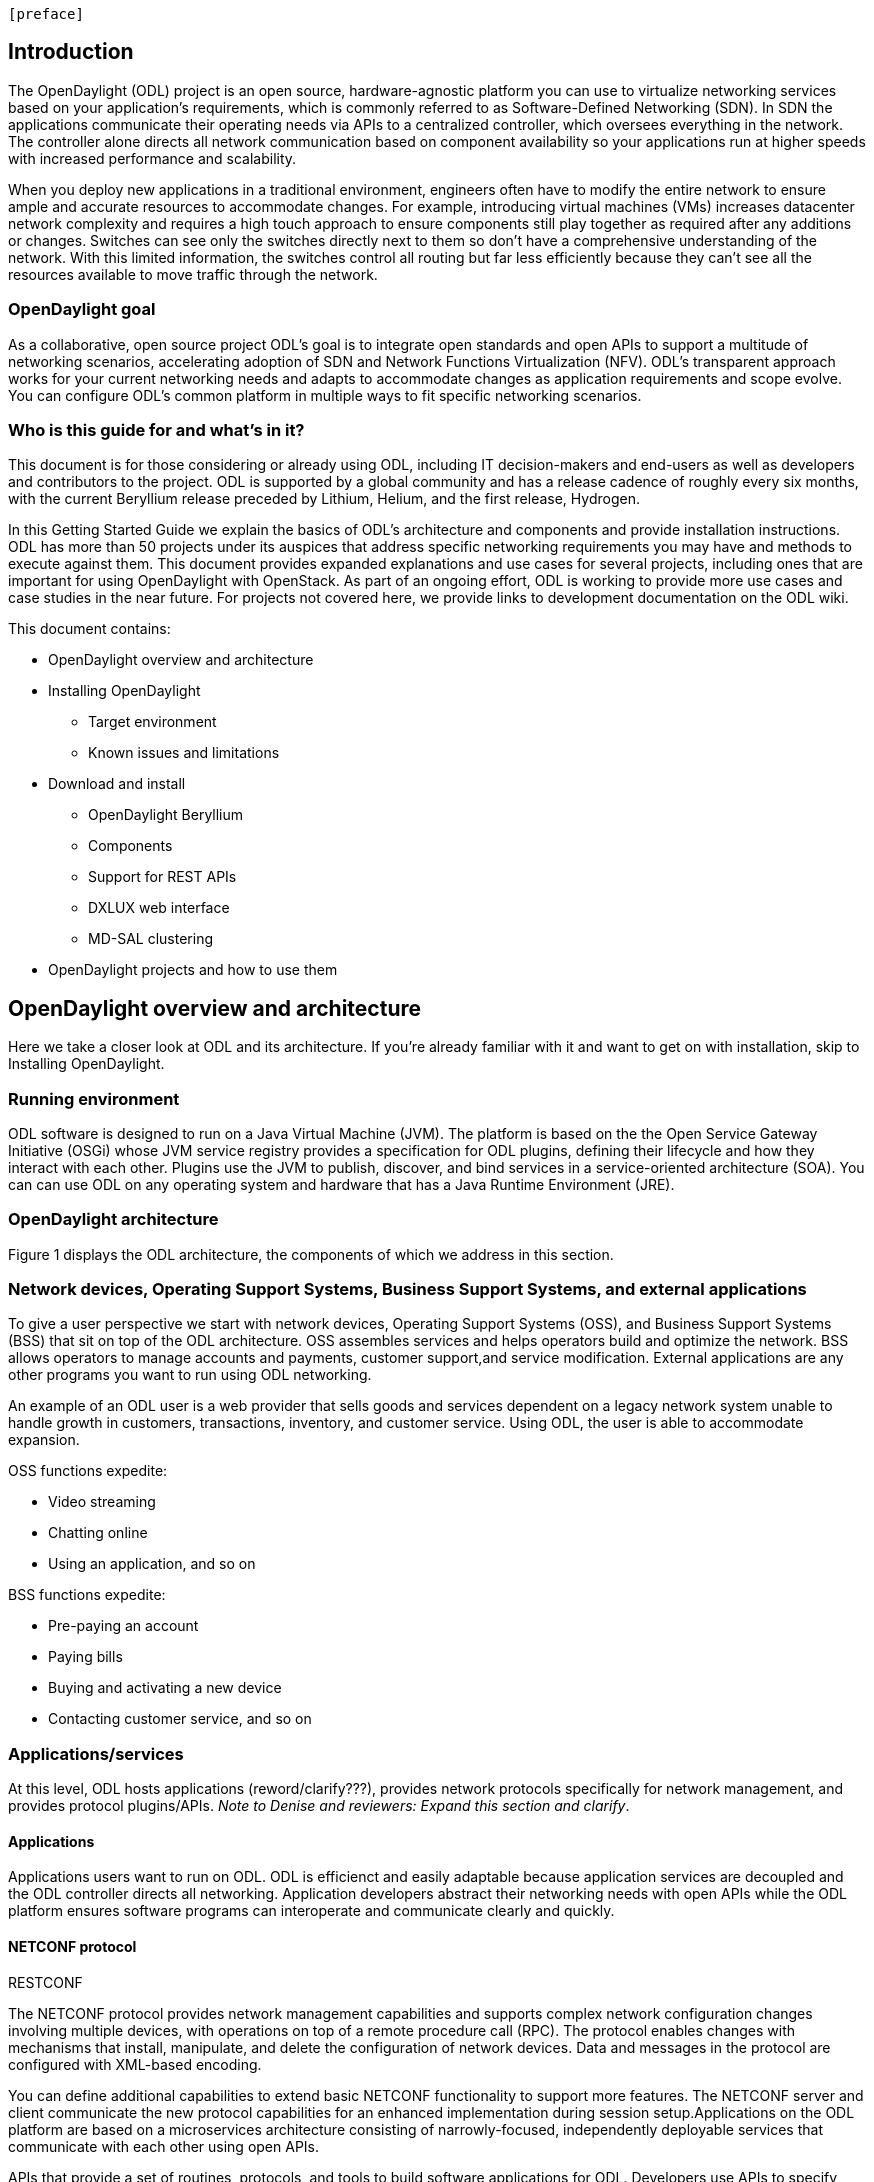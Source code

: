 [preface]

== Introduction
The OpenDaylight (ODL) project is an open source, hardware-agnostic platform you can use to virtualize networking services based on your application's requirements, which is commonly referred to as Software-Defined Networking (SDN). In SDN the applications communicate their operating needs via APIs to a centralized controller, which oversees everything in the network. The controller alone directs all network communication based on component availability so your applications run at higher speeds with increased performance and scalability. 

When you deploy new applications in a traditional environment, engineers often have to modify the entire network to ensure ample and accurate resources to accommodate changes. For example, introducing virtual machines (VMs) increases datacenter network complexity and requires a high touch approach to ensure components still play together as required after any additions or changes. Switches can see only the switches directly next to them so don't have a comprehensive understanding of the network. With this limited information, the switches control all routing but far less efficiently because they can't see all the resources available to move traffic through the network. 

=== OpenDaylight goal
As a collaborative, open source project ODL's goal is to integrate open standards and open APIs to support a multitude of networking scenarios, accelerating adoption of SDN and Network Functions Virtualization (NFV). ODL's transparent approach works for your current networking needs and adapts to accommodate changes as application requirements and scope evolve. You can configure ODL's common platform in multiple ways to fit specific networking scenarios.

=== Who is this guide for and what's in it?
This document is for those considering or already using ODL, including IT decision-makers and end-users as well as developers and contributors to the project. ODL is supported by a global community and has a release cadence of roughly every six months, with the current Beryllium release preceded by Lithium, Helium, and the first release, Hydrogen.

In this Getting Started Guide we explain the basics of ODL's architecture and components and provide installation instructions. ODL has more than 50 projects under its auspices that address specific networking requirements you may have and methods to execute against them. This document provides expanded explanations and use cases for several projects, including ones that are important for using OpenDaylight with OpenStack. As part of an ongoing effort, ODL is working to provide more use cases and case studies in the near future. For projects not covered here, we provide links to development documentation on the ODL wiki.

//list all projects with updated documentation in this release. We are targeting OpenFlow, BCP-PCEP, AAA, Group-based policy, NIC, OpenStack Integration (Net-virt), OVSDB,VTN, Service Function Chaining.

.This document contains:
* OpenDaylight overview and architecture
* Installing OpenDaylight
- Target environment
- Known issues and limitations
* Download and install
- OpenDaylight Beryllium
- Components
- Support for REST APIs
- DXLUX web interface
- MD-SAL clustering
* OpenDaylight projects and how to use them

== OpenDaylight overview and architecture
Here we take a closer look at ODL and its architecture. If you're already familiar with it and want to get on with installation, skip to Installing OpenDaylight.

//Verify chapter title in sentence above after edits made.

=== Running environment
ODL software is designed to run on a Java Virtual Machine (JVM). The platform is based on the the Open Service Gateway Initiative (OSGi) whose JVM service registry provides a specification for ODL plugins, defining their lifecycle and how they interact with each other. Plugins use the JVM to publish, discover, and bind services in a service-oriented architecture (SOA). You can can use ODL on any operating system and hardware that has a Java Runtime Environment (JRE).

=== OpenDaylight architecture
Figure 1 displays the ODL architecture, the components of which we  address in this section.

//introduce and paste screenshot of ODL architecture from newer slide set. Jan Medved, slide 4.

=== Network devices, Operating Support Systems,  Business Support Systems, and external applications 
To give a user perspective we start with network devices, Operating Support Systems (OSS), and Business Support Systems (BSS) that sit on top of the ODL architecture. OSS assembles services and helps operators build and optimize the network. BSS allows operators to manage accounts and payments, customer support,and service modification. External applications are any other programs you want to run using ODL networking.

An example of an ODL user is a web provider that sells goods and services dependent on a legacy network system unable to handle growth in customers, transactions, inventory, and customer service. Using ODL, the user is able to accommodate expansion.  

.OSS functions expedite: 
* Video streaming 
* Chatting online
* Using an application, and so on

.BSS functions expedite: 
* Pre-paying an account
* Paying bills
* Buying and activating a new device
* Contacting customer service, and so on

=== Applications/services
At this level, ODL hosts applications (reword/clarify???), provides network protocols specifically for network management,  and provides protocol plugins/APIs. _Note to Denise and reviewers: Expand this section and clarify_.

==== Applications
Applications users want to run on ODL.
ODL is efficienct and easily adaptable because application services are decoupled and the ODL controller directs all networking. Application developers abstract their networking needs with open APIs while the ODL platform ensures software programs can interoperate and communicate clearly and quickly.

.REST on top of an application, which is used to build lightweight, mantainable, and scalable web services.
//Need help to clarify this.
.RESTCONF 
==== NETCONF protocol
The NETCONF protocol provides network management capabilities and supports complex network configuration changes involving multiple devices, with operations on top of a remote procedure call (RPC). The protocol enables changes with mechanisms that install, manipulate, and delete the configuration of network devices. Data and messages in the protocol are configured with XML-based encoding. 

You can define additional capabilities to extend basic NETCONF functionality to support more features. The NETCONF server and client communicate the new protocol capabilities for an enhanced implementation during session setup.Applications on the ODL platform are based on a microservices architecture consisting of narrowly-focused, independently deployable services that communicate with each other using open APIs. 



//Jan-Simon suggested using an OpenStack use case above. I need someone with more technical knowledge to help with that. Colin? Follow up with Colin.

//create some other basic use cases. Ask Colin/Casey for something simple but widely needed/used.

//1. Case study – high-level of user doing something with ODL or SDN controller, e.g., provision routes across WAN.2. User Story/Study – what features need to be in ODL controller to allow participants to get something done. Gets into what is functionality and interface for ODL to exist.3. Case studies, e.g., how ATT is using OpenDaylight. More for User Guide but could use simple example here.


.APIs that provide a set of routines, protocols, and tools to build software applications for ODL. Developers use APIs to specify how software components should interact and free the developer from network administration.

//Colin - let's talk about this explanation. I want to clarify it. Thanks!


At the core of ODL is a model-drive service abstraction layer (MD-SAL). It unifies northbound  and southbound APIs and data structures for the controller's services and components. 

YANG [1] is a data modeling language for the NETCONF network configuration protocol. The name is an acronym for "Yet Another Next Generation". The YANG data modeling language was developed by the NETMOD [2] working group in the Internet Engineering Task Force (IETF) and was published as RFC 6020 in October 2010. The data modeling language can be used to model both configuration data as well as state data of network elements. Furthermore, YANG can be used to define the format of event notifications emitted by network elements and it allows data modelers to define the signature of remote procedure calls that can be invoked on network elements via the NETCONF protocol.

YANG is a modular language representing data structures in an XML tree format. The data modeling language comes with a number of builtin data types. Additional application specific data types can be derived from the builtin data types. More complex reusable data structures can be represented as groupings. YANG data models can use XPATH expressions to define constraints on the elements of a YANG data model.

It allows:

•	Modeling the structure of XML data and functionality provided by controller components.
•	Defining semantic elements and their relationships.
•	Modeling all the components as a single system
The XML nature of YANG data model allows self-describing data, which controller components and applications using the controller’s northbound APIs can consume in a raw format, along with the data’s schema.

Utilizing a schema language simplifies development of controller components and applications. A developer of a module that provides some functionality (a service, data, and functions/procedure) can define a schema and thus create simpler, statically typed APIs for the provided functionality, and thereby lower the risk of incorrect interpretation of data structures exposed through the Service Abstraction Layer.

DOM – a document object model – a tree structure. A DOM is the specification for how objects in a Web page (text, images, headers, links, etc.) are represented. The DOM defines what attributes are associated with each object, and how the objects and attributes can be manipulated. Dynamic HTML (DHTML) relies on the DOM to dynamically change the appearance of Web pages after they have been downloaded to a user's browser.
The DOM in ODL is YANG. It a programming interface for HTML, XML and SVG documents (SVG - Scalable Vector Graphics – is an XML-based vector image format for two-dimensional graphics with support for interactivity and animation.) 
YANG provides a structured representation (a tree) of the document and it defines a way programs can access the structure so that they can change the document structure, style and content. YANG provides a representation of the document as a structured group of nodes and objects that have properties and methods. Nodes can also have event handlers attached to them, and once that event is triggered the event handlers get executed. Essentially, it connects web pages to scripts or programming languages.
Though often accessed using JavaScript, the DOM itself is not a part of the JavaScript language, and it can be accessed by other languages, though this is much less common.




FigureIn the middle of the figure above, you see that the "Controller Core," which in ODL is a model-driven service abstraction layer (MD-SAL) architecture that unifies northboand and southbound APIs. Northbound APIs sit between the controller and application services, and they abstract and communicate network capabilities to define network flows for applications and implement application requests to the network relayed to it through northbound APIs. to ODL applications. NB APIs  abstracts the network capabilities/information and opens the abstract/logic network to applications. The northbound interface describes the area of protocol-supported communication between the controller and applications or higher layer control programs.In an enterprise data center, functions of northbound APIs include management solutions for automation and orchestration, and the sharing of actionable data between systems.

Southbound APIs enable communication between the ODL controller and network virtualization protocols.  

Southbound protocol
In SDN, the southbound interface is the OpenFlow protocol specification. Its main function is to enable communication between the SDN controller and the network nodes (both physical and virtual switches and routers) so that the router can discover network topology, define network flows and implement requests relayed to it via northbound APIs. 



OpenFlow is a southbound protocol. With SDN, the controller tells the switch what to do.
OpenFlow is a controller that talks to the switch to set up a table to do the following:
1.	Drop the packet
2.	Send the packet in.
The controller can limit traffic through particular switches when it sees congestion.


//delete this: from Melissa: OpenDaylight uses a model-driven approach to describe the network, the functions to be performed on it and the resulting state or status achieved. By sharing YANG data structures in a common data store and messaging infrastructure, the core of OpenDaylight allows for fine-grained services to be created then combined together to solve more complex problems. In the ODL MD-SAL, any app or function can be bundled into a service that is then then loaded into the controller. Services can be configured and chained together in any number of ways to match fluctuating needs within the network. 
●	Only install the protocols and services you need 
●	Ability to combine multiple services and protocols to solve more complex problems as needs arise
●	Modular design allows anyone in the ODL ecosystem to leverage services created by others 








// TODO: uncomment the following lines when we have them to the point we think they're useful.
// OpenDaylight makes use of the following third-party tools:
//
// * *Maven*: OpenDaylight uses Maven for easier build automation. Maven uses pom.xml
// (Project Object Model) to script the dependencies between bundles.
//
// * *OSGi*: OSGi framework is the back-end of OpenDaylight as it allows dynamically
// loading bundles and packages JAR files, and binding bundles together for exchanging
// information.
//
// * *JAVA interfaces*: Java interfaces are usually generated by compiling the YANG project. Java interfaces are used for event listening, specifications, and forming
// patterns. This is the main way in which specific bundles implement call-back functions for events and also to indicate awareness of specific state.
//
// * *REST APIs*: Most of the REST APIs in OpenDaylight are defined using YANG tools and are RESTCONF APIs.
//
// * *Karaf*: TBD

For a more detailed information about OpenDaylight, see the and _OpenDaylight User Guide_, _OpenDaylight
Developer Guide_.

